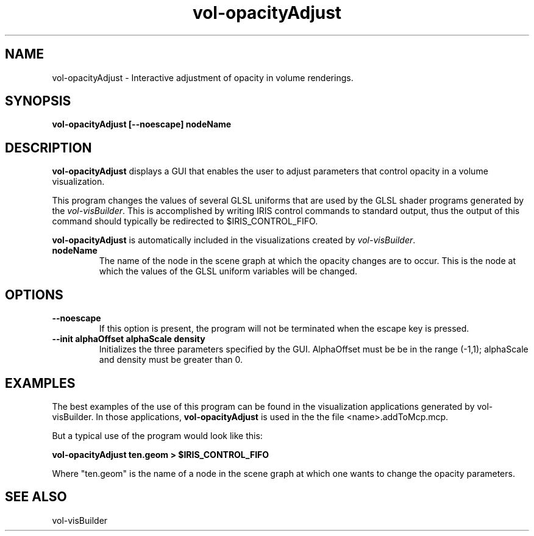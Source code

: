 .\" This is a comment
.\" The extra parameters on .TH show up in the headers

.\" This does left justification, but not right
.\" .ad l
.\" This turns off hyphenation?
.\" .nh
.\" This turns on hyphenation?
.\" .hy

.TH vol-opacityAdjust 1 " " "NIST/ACMD/HPCVG" "HEV"
.SH NAME
vol-opacityAdjust - Interactive adjustment of opacity in volume renderings.

.SH SYNOPSIS
.B vol-opacityAdjust [--noescape] nodeName

.SH DESCRIPTION

\fBvol-opacityAdjust\fR displays a GUI that enables the user to 
adjust parameters that control opacity in a volume visualization.

This program changes the values of several GLSL uniforms that are
used by the GLSL shader programs generated by the \fIvol-visBuilder\fR.
This is accomplished by writing IRIS control commands to standard output,
thus the output of this command should typically be redirected 
to $IRIS_CONTROL_FIFO.

\fBvol-opacityAdjust\fR 
is automatically included in the visualizations created by
\fIvol-visBuilder\fR.

.TP
.B nodeName
The name of the node in the scene graph at which the opacity changes are
to occur.  This is the node at which the values of the 
GLSL uniform variables will be changed.


.SH OPTIONS
.TP
.B --noescape
If this option is present, the program will not be terminated
when the escape key is pressed.

.TP
.B --init alphaOffset alphaScale density
Initializes the three parameters specified by the GUI.
AlphaOffset must be be in the range (-1,1); alphaScale and density 
must be greater than 0.

.SH EXAMPLES

The best examples of the use of this program can be found in the
visualization applications generated by vol-visBuilder.
In those applications, \fBvol-opacityAdjust\fR is used in the 
the file <name>.addToMcp.mcp.

But a typical use of the program would look like this:

.B    vol-opacityAdjust ten.geom > $IRIS_CONTROL_FIFO

Where "ten.geom" is the name of a node in the scene graph at which
one wants to change the opacity parameters.


.SH SEE ALSO

vol-visBuilder


